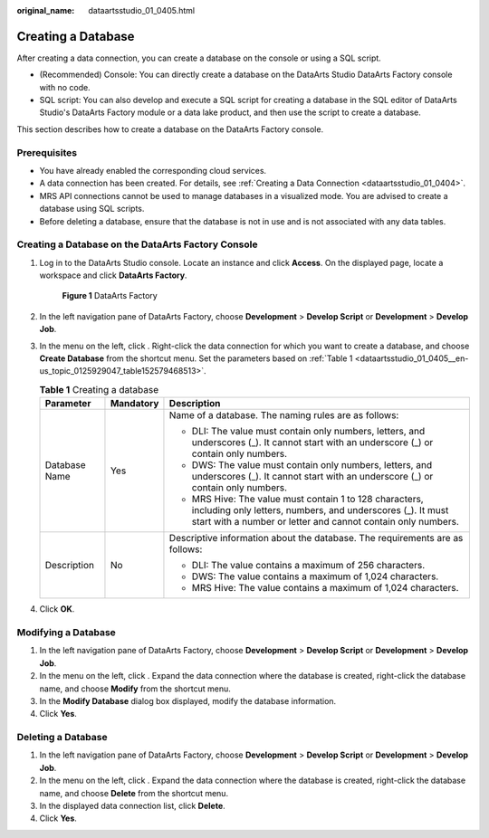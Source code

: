 :original_name: dataartsstudio_01_0405.html

.. _dataartsstudio_01_0405:

Creating a Database
===================

After creating a data connection, you can create a database on the console or using a SQL script.

-  (Recommended) Console: You can directly create a database on the DataArts Studio DataArts Factory console with no code.
-  SQL script: You can also develop and execute a SQL script for creating a database in the SQL editor of DataArts Studio's DataArts Factory module or a data lake product, and then use the script to create a database.

This section describes how to create a database on the DataArts Factory console.

Prerequisites
-------------

-  You have already enabled the corresponding cloud services.
-  A data connection has been created. For details, see :ref:`Creating a Data Connection <dataartsstudio_01_0404>`.
-  MRS API connections cannot be used to manage databases in a visualized mode. You are advised to create a database using SQL scripts.
-  Before deleting a database, ensure that the database is not in use and is not associated with any data tables.

Creating a Database on the DataArts Factory Console
---------------------------------------------------

#. Log in to the DataArts Studio console. Locate an instance and click **Access**. On the displayed page, locate a workspace and click **DataArts Factory**.


   .. figure:: /_static/images/en-us_image_0000001321928320.png
      :alt: **Figure 1** DataArts Factory

      **Figure 1** DataArts Factory

#. In the left navigation pane of DataArts Factory, choose **Development** > **Develop Script** or **Development** > **Develop Job**.

#. In the menu on the left, click |image1|. Right-click the data connection for which you want to create a database, and choose **Create Database** from the shortcut menu. Set the parameters based on :ref:`Table 1 <dataartsstudio_01_0405__en-us_topic_0125929047_table152579468513>`.

   .. _dataartsstudio_01_0405__en-us_topic_0125929047_table152579468513:

   .. table:: **Table 1** Creating a database

      +-----------------------+-----------------------+---------------------------------------------------------------------------------------------------------------------------------------------------------------------------------------+
      | Parameter             | Mandatory             | Description                                                                                                                                                                           |
      +=======================+=======================+=======================================================================================================================================================================================+
      | Database Name         | Yes                   | Name of a database. The naming rules are as follows:                                                                                                                                  |
      |                       |                       |                                                                                                                                                                                       |
      |                       |                       | -  DLI: The value must contain only numbers, letters, and underscores (_). It cannot start with an underscore (_) or contain only numbers.                                            |
      |                       |                       | -  DWS: The value must contain only numbers, letters, and underscores (_). It cannot start with an underscore (_) or contain only numbers.                                            |
      |                       |                       | -  MRS Hive: The value must contain 1 to 128 characters, including only letters, numbers, and underscores (_). It must start with a number or letter and cannot contain only numbers. |
      +-----------------------+-----------------------+---------------------------------------------------------------------------------------------------------------------------------------------------------------------------------------+
      | Description           | No                    | Descriptive information about the database. The requirements are as follows:                                                                                                          |
      |                       |                       |                                                                                                                                                                                       |
      |                       |                       | -  DLI: The value contains a maximum of 256 characters.                                                                                                                               |
      |                       |                       | -  DWS: The value contains a maximum of 1,024 characters.                                                                                                                             |
      |                       |                       | -  MRS Hive: The value contains a maximum of 1,024 characters.                                                                                                                        |
      +-----------------------+-----------------------+---------------------------------------------------------------------------------------------------------------------------------------------------------------------------------------+

#. Click **OK**.

Modifying a Database
--------------------

#. In the left navigation pane of DataArts Factory, choose **Development** > **Develop Script** or **Development** > **Develop Job**.
#. In the menu on the left, click |image2|. Expand the data connection where the database is created, right-click the database name, and choose **Modify** from the shortcut menu.
#. In the **Modify Database** dialog box displayed, modify the database information.
#. Click **Yes**.

Deleting a Database
-------------------

#. In the left navigation pane of DataArts Factory, choose **Development** > **Develop Script** or **Development** > **Develop Job**.
#. In the menu on the left, click |image3|. Expand the data connection where the database is created, right-click the database name, and choose **Delete** from the shortcut menu.
#. In the displayed data connection list, click **Delete**.
#. Click **Yes**.

.. |image1| image:: /_static/images/en-us_image_0000001322247912.png
.. |image2| image:: /_static/images/en-us_image_0000001373168653.png
.. |image3| image:: /_static/images/en-us_image_0000001373168653.png
